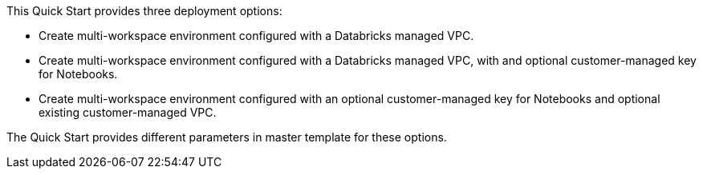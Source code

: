 // There are generally two deployment options. If additional are required, add them here

This Quick Start provides three deployment options:

* Create multi-workspace environment configured with a Databricks managed VPC.
* Create multi-workspace environment configured with a Databricks managed VPC, with and optional customer-managed key for Notebooks. 
* Create multi-workspace environment configured with an optional customer-managed key for Notebooks and optional existing customer-managed VPC.

The Quick Start provides different parameters in master template for these options.